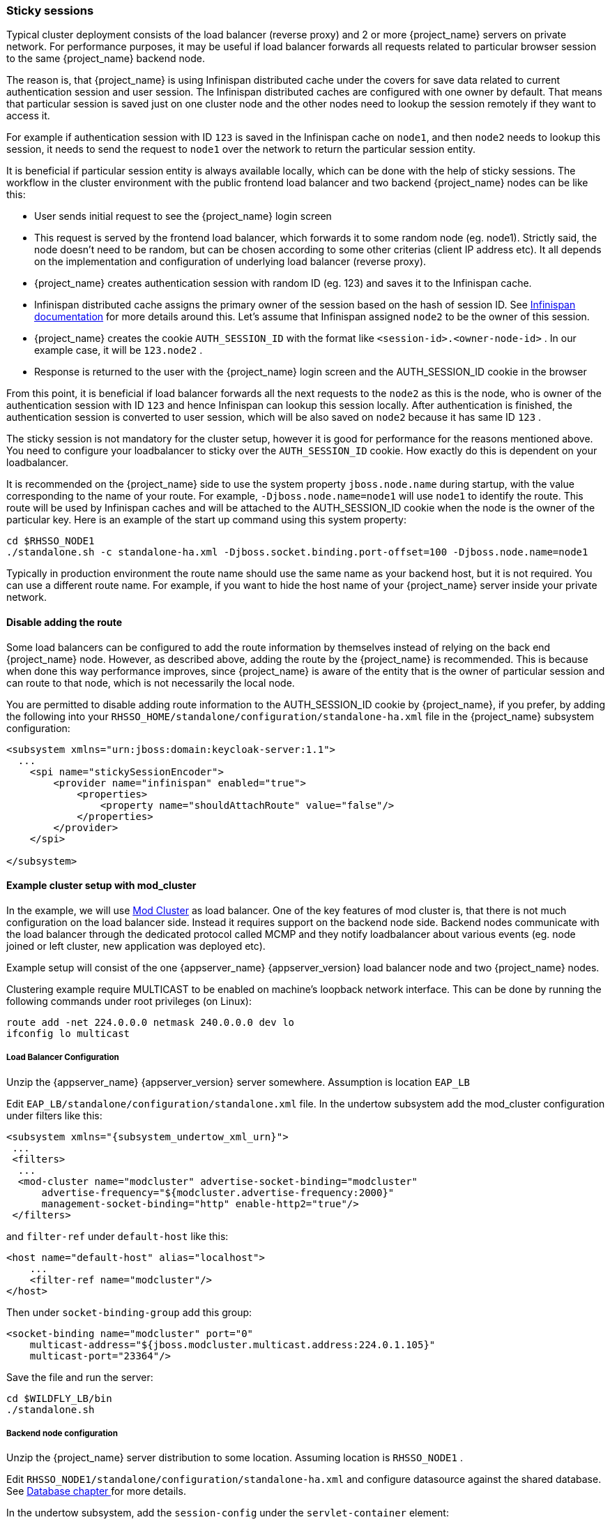 [[sticky-sessions]]
=== Sticky sessions

Typical cluster deployment consists of the load balancer (reverse proxy) and 2 or more {project_name} servers on private network. For performance purposes,
it may be useful if load balancer forwards all requests related to particular browser session to the same {project_name} backend node.

The reason is, that {project_name} is using Infinispan distributed cache under the covers for save data related to current authentication session and user session.
The Infinispan distributed caches are configured with one owner by default. That means that particular session is saved just on one cluster node and the other nodes need
to lookup the session remotely if they want to access it.

For example if authentication session with ID `123` is saved in the Infinispan cache on `node1`, and then `node2` needs to lookup this session,
it needs to send the request to `node1` over the network to return the particular session entity.

It is beneficial if particular session entity is always available locally, which can be done with the help of sticky sessions.
The workflow in the cluster environment with the public frontend load balancer and two backend {project_name} nodes can be like this:

* User sends initial request to see the {project_name} login screen
* This request is served by the frontend load balancer, which forwards it to some random node (eg. node1). Strictly said, the node doesn't need to be random,
but can be chosen according to some other criterias (client IP address etc). It all depends on the implementation and configuration of underlying load balancer (reverse proxy).
* {project_name} creates authentication session with random ID (eg. 123) and saves it to the Infinispan cache.
* Infinispan distributed cache assigns the primary owner of the session based on the hash of session ID.
See link:https://infinispan.org/docs/8.2.x/user_guide/user_guide.html#distribution_mode[Infinispan documentation] for more details around this.
Let's assume that Infinispan assigned `node2` to be the owner of this session.
* {project_name} creates the cookie `AUTH_SESSION_ID` with the format like `<session-id>.<owner-node-id>` . In our example case, it will be `123.node2` .
* Response is returned to the user with the {project_name} login screen and the AUTH_SESSION_ID cookie in the browser

From this point, it is beneficial if load balancer forwards all the next requests to the `node2` as this is the node, who is owner of the authentication session with ID `123`
and hence Infinispan can lookup this session locally. After authentication is finished, the authentication session is converted to user session, which will be also saved on
`node2` because it has same ID `123` .

The sticky session is not mandatory for the cluster setup, however it is good for performance for the reasons mentioned above. You need to configure your loadbalancer to sticky
over the `AUTH_SESSION_ID` cookie. How exactly do this is dependent on your loadbalancer.

It is recommended on the {project_name} side to use the system property `jboss.node.name` during startup, with the value corresponding
to the name of your route. For example, `-Djboss.node.name=node1` will use `node1` to identify the route. This route will be used by
Infinispan caches and will be attached to the AUTH_SESSION_ID cookie when the node is the owner of the particular key. Here is
an example of the start up command using this system property:
[source]
----
cd $RHSSO_NODE1
./standalone.sh -c standalone-ha.xml -Djboss.socket.binding.port-offset=100 -Djboss.node.name=node1
----

Typically in production environment the route name should use the same name as your backend host, but it is not required. You can
use a different route name. For example, if you want to hide the host name of your {project_name} server inside your private network.

==== Disable adding the route

Some load balancers can be configured to add the route information by themselves instead of relying on the back end {project_name} node.
However, as described above, adding the route by the {project_name} is recommended. This is because when done this way performance improves,
since {project_name} is aware of the entity that is the owner of particular session and can route to that node, which is not necessarily the local node.

You are permitted to disable adding route information to the AUTH_SESSION_ID cookie by {project_name}, if you prefer, by adding the following
into your `RHSSO_HOME/standalone/configuration/standalone-ha.xml` file in the {project_name} subsystem configuration:

[source,xml]
----
<subsystem xmlns="urn:jboss:domain:keycloak-server:1.1">
  ...
    <spi name="stickySessionEncoder">
        <provider name="infinispan" enabled="true">
            <properties>
                <property name="shouldAttachRoute" value="false"/>
            </properties>
        </provider>
    </spi>

</subsystem>
----
[[_example-setup-with-mod-cluster]]
==== Example cluster setup with mod_cluster

In the example, we will use link:http://mod-cluster.jboss.org/[Mod Cluster] as load balancer. One of the key features of mod cluster is, that there is not much
configuration on the load balancer side. Instead it requires support on the backend node side. Backend nodes communicate with the load balancer through the
dedicated protocol called MCMP and they notify loadbalancer about various events (eg. node joined or left cluster, new application was deployed etc).

Example setup will consist of the one {appserver_name} {appserver_version} load balancer node and two {project_name} nodes.

Clustering example require MULTICAST to be enabled on machine's loopback network interface. This can be done by running the following commands under root privileges (on Linux):

[source]
----
route add -net 224.0.0.0 netmask 240.0.0.0 dev lo
ifconfig lo multicast
----


===== Load Balancer Configuration

Unzip the {appserver_name} {appserver_version} server somewhere. Assumption is location `EAP_LB`

Edit `EAP_LB/standalone/configuration/standalone.xml` file. In the undertow subsystem add the mod_cluster configuration under filters like this:

[source,xml,subs="attributes+"]
----
<subsystem xmlns="{subsystem_undertow_xml_urn}">
 ...
 <filters>
  ...
  <mod-cluster name="modcluster" advertise-socket-binding="modcluster"
      advertise-frequency="${modcluster.advertise-frequency:2000}"
      management-socket-binding="http" enable-http2="true"/>
 </filters>
----

and `filter-ref` under `default-host` like this:

[source,xml]
----
<host name="default-host" alias="localhost">
    ...
    <filter-ref name="modcluster"/>
</host>
----

Then under `socket-binding-group` add this group:

[source,xml]
----
<socket-binding name="modcluster" port="0"
    multicast-address="${jboss.modcluster.multicast.address:224.0.1.105}"
    multicast-port="23364"/>
----

Save the file and run the server:

[source]
----
cd $WILDFLY_LB/bin
./standalone.sh
----


===== Backend node configuration

Unzip the {project_name} server distribution to some location. Assuming location is `RHSSO_NODE1` .

Edit `RHSSO_NODE1/standalone/configuration/standalone-ha.xml` and configure datasource against the shared database.
See <<_rdbms-setup-checklist, Database chapter >> for more details.

In the undertow subsystem, add the `session-config` under the `servlet-container` element:

[source,xml]
----
<servlet-container name="default">
    <session-cookie name="AUTH_SESSION_ID" http-only="true" />
    ...
</servlet-container>
----

WARNING: Use the `session-config` only with the mod_cluster load balancer. In other cases, configure sticky session over the `AUTH_SESSION_ID` cookie directly in a load balancer.

Then you can configure `proxy-address-forwarding` as described in the chapter <<_setting-up-a-load-balancer-or-proxy, Load Balancer >> .
Note that mod_cluster uses AJP connector by default, so you need to configure that one.

That's all as mod_cluster is already configured.

The node name of the {project_name} can be detected automatically based on the hostname of current server. However for more fine grained control,
it is recommended to use system property `jboss.node.name` to specify the node name directly. It is especially useful in case that you test with 2 backend nodes on
same physical server etc. So you can run the startup command like this:

[source]
----
cd $RHSSO_NODE1
./standalone.sh -c standalone-ha.xml -Djboss.socket.binding.port-offset=100 -Djboss.node.name=node1
----

Configure the second backend server in same way and run with different port offset and node name.

[source]
----
cd $RHSSO_NODE2
./standalone.sh -c standalone-ha.xml -Djboss.socket.binding.port-offset=200 -Djboss.node.name=node2
----

Access the server on `http://localhost:8080/auth` . Creation of admin user is possible just from local address and without load balancer (proxy) access,
so you first need to access backend node directly on `http://localhost:8180/auth` to create admin user.

WARNING: When using mod_cluster you should always access the cluster through the load balancer and not directly through the backend node.

